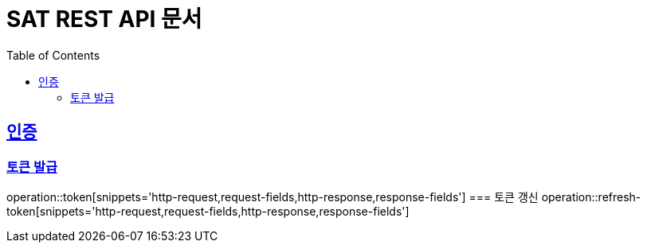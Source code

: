 = SAT REST API 문서
:doctype: book
:icons: font
:source-highlighter: highlightjs
:toc: left
:toclevels: 2
:sectlinks:

== 인증
=== 토큰 발급
operation::token[snippets='http-request,request-fields,http-response,response-fields']
=== 토큰 갱신
operation::refresh-token[snippets='http-request,request-fields,http-response,response-fields']
